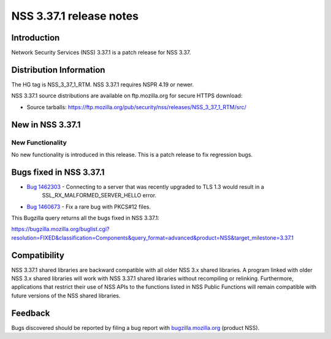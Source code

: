 .. _Mozilla_Projects_NSS_NSS_3_37_1_release_notes:

========================
NSS 3.37.1 release notes
========================
.. _Introduction:

Introduction
------------

Network Security Services (NSS) 3.37.1 is a patch release for NSS 3.37.

.. _Distribution_Information:

Distribution Information
------------------------

The HG tag is NSS_3_37_1_RTM. NSS 3.37.1 requires NSPR 4.19 or newer.

NSS 3.37.1 source distributions are available on ftp.mozilla.org for secure HTTPS download:

-  Source tarballs:
   https://ftp.mozilla.org/pub/security/nss/releases/NSS_3_37_1_RTM/src/

.. _New_in_NSS_3.37.1:

New in NSS 3.37.1
-----------------

.. _New_Functionality:

New Functionality
~~~~~~~~~~~~~~~~~

No new functionality is introduced in this release. This is a patch release to fix regression bugs.

.. _Bugs_fixed_in_NSS_3.37.1:

Bugs fixed in NSS 3.37.1
------------------------

- `Bug 1462303 <https://bugzilla.mozilla.org/show_bug.cgi?id=1462303>`__ - Connecting to a server that was recently upgraded to TLS 1.3 would result in a
   SSL_RX_MALFORMED_SERVER_HELLO error.

- `Bug 1460673 <https://bugzilla.mozilla.org/show_bug.cgi?id=1460673>`__ - Fix a rare bug with PKCS#12 files.

This Bugzilla query returns all the bugs fixed in NSS 3.37.1:

https://bugzilla.mozilla.org/buglist.cgi?resolution=FIXED&classification=Components&query_format=advanced&product=NSS&target_milestone=3.37.1

.. _Compatibility:

Compatibility
-------------

NSS 3.37.1 shared libraries are backward compatible with all older NSS 3.x shared libraries. A
program linked with older NSS 3.x shared libraries will work with NSS 3.37.1 shared libraries
without recompiling or relinking. Furthermore, applications that restrict their use of NSS APIs to
the functions listed in NSS Public Functions will remain compatible with future versions of the NSS
shared libraries.

.. _Feedback:

Feedback
--------

Bugs discovered should be reported by filing a bug report with
`bugzilla.mozilla.org <https://bugzilla.mozilla.org/enter_bug.cgi?product=NSS>`__ (product NSS).